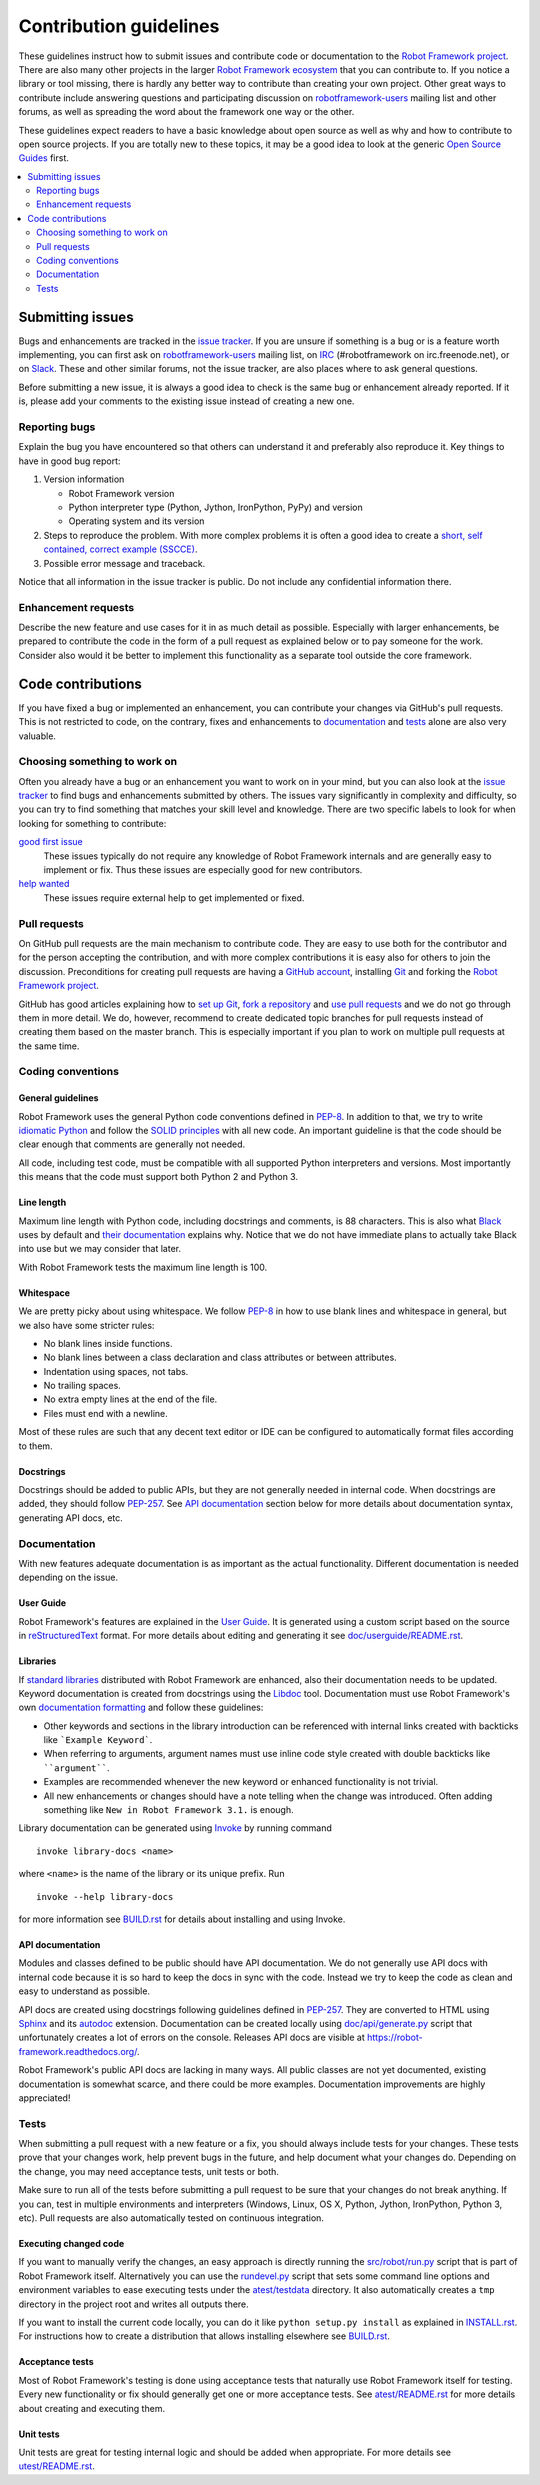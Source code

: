 Contribution guidelines
=======================

These guidelines instruct how to submit issues and contribute code or
documentation to the `Robot Framework project
<https://github.com/robotframework/robotframework>`_.
There are also many other projects in the larger `Robot Framework ecosystem
<http://robotframework.org>`_ that you can contribute to. If you notice
a library or tool missing, there is hardly any better way to contribute
than creating your own project. Other great ways to contribute include
answering questions and participating discussion on `robotframework-users
<https://groups.google.com/forum/#!forum/robotframework-users>`_ mailing list
and other forums, as well as spreading the word about the framework one way or
the other.

These guidelines expect readers to have a basic knowledge about open source
as well as why and how to contribute to open source projects. If you are
totally new to these topics, it may be a good idea to look at the generic
`Open Source Guides <https://opensource.guide/>`_ first.

.. contents::
   :depth: 2
   :local:

Submitting issues
-----------------

Bugs and enhancements are tracked in the `issue tracker
<https://github.com/robotframework/robotframework/issues>`_. If you are
unsure if something is a bug or is a feature worth implementing, you can
first ask on `robotframework-users`_ mailing list, on `IRC
<http://webchat.freenode.net/?channels=robotframework&prompt=1>`_
(#robotframework on irc.freenode.net), or on `Slack
<https://robotframework-slack-invite.herokuapp.com>`_. These and other similar
forums, not the issue tracker, are also places where to ask general questions.

Before submitting a new issue, it is always a good idea to check is the
same bug or enhancement already reported. If it is, please add your comments
to the existing issue instead of creating a new one.

Reporting bugs
~~~~~~~~~~~~~~

Explain the bug you have encountered so that others can understand it
and preferably also reproduce it. Key things to have in good bug report:

1. Version information

   - Robot Framework version
   - Python interpreter type (Python, Jython, IronPython, PyPy) and version
   - Operating system and its version

2. Steps to reproduce the problem. With more complex problems it is often
   a good idea to create a `short, self contained, correct example (SSCCE)
   <http://sscce.org>`_.

3. Possible error message and traceback.

Notice that all information in the issue tracker is public. Do not include
any confidential information there.

Enhancement requests
~~~~~~~~~~~~~~~~~~~~

Describe the new feature and use cases for it in as much detail as possible.
Especially with larger enhancements, be prepared to contribute the code
in the form of a pull request as explained below or to pay someone for the work.
Consider also would it be better to implement this functionality as a separate
tool outside the core framework.

Code contributions
------------------

If you have fixed a bug or implemented an enhancement, you can contribute
your changes via GitHub's pull requests. This is not restricted to code,
on the contrary, fixes and enhancements to documentation_ and tests_ alone
are also very valuable.

Choosing something to work on
~~~~~~~~~~~~~~~~~~~~~~~~~~~~~

Often you already have a bug or an enhancement you want to work on in your
mind, but you can also look at the `issue tracker`_ to find bugs and
enhancements submitted by others. The issues vary significantly in complexity
and difficulty, so you can try to find something that matches your skill level
and knowledge. There are two specific labels to look for when looking for
something to contribute:

`good first issue`__
   These issues typically do not require any knowledge of Robot Framework
   internals and are generally easy to implement or fix. Thus these issues
   are especially good for new contributors.

`help wanted`__
   These issues require external help to get implemented or fixed.

__ https://github.com/robotframework/robotframework/issues?q=is%3Aopen+is%3Aissue+label%3A%22good+first+issue%22
__ https://github.com/robotframework/robotframework/issues?q=is%3Aopen+is%3Aissue+label%3A%22help+wanted%22

Pull requests
~~~~~~~~~~~~~

On GitHub pull requests are the main mechanism to contribute code. They
are easy to use both for the contributor and for the person accepting
the contribution, and with more complex contributions it is easy also
for others to join the discussion. Preconditions for creating pull
requests are having a `GitHub account <https://github.com/>`_,
installing `Git <https://git-scm.com>`_ and forking the
`Robot Framework project`_.

GitHub has good articles explaining how to
`set up Git <https://help.github.com/articles/set-up-git/>`_,
`fork a repository <https://help.github.com/articles/fork-a-repo/>`_ and
`use pull requests <https://help.github.com/articles/using-pull-requests>`_
and we do not go through them in more detail. We do, however, recommend to
create dedicated topic branches for pull requests instead of creating
them based on the master branch. This is especially important if you plan to
work on multiple pull requests at the same time.

Coding conventions
~~~~~~~~~~~~~~~~~~

General guidelines
''''''''''''''''''

Robot Framework uses the general Python code conventions defined in `PEP-8
<https://www.python.org/dev/peps/pep-0008/>`_. In addition to that, we try
to write `idiomatic Python
<http://python.net/~goodger/projects/pycon/2007/idiomatic/handout.html>`_
and follow the `SOLID principles
<https://en.wikipedia.org/wiki/SOLID_(object-oriented_design)>`_ with all
new code. An important guideline is that the code should be clear enough that
comments are generally not needed.

All code, including test code, must be compatible with all supported Python
interpreters and versions. Most importantly this means that the code must
support both Python 2 and Python 3.

Line length
'''''''''''

Maximum line length with Python code, including docstrings and comments, is 88
characters. This is also what `Black <https://pypi.org/project/black/>`__ uses
by default and `their documentation
<https://black.readthedocs.io/en/stable/the_black_code_style.html#line-length>`__
explains why. Notice that we do not have immediate plans to actually take Black
into use but we may consider that later.

With Robot Framework tests the maximum line length is 100.

Whitespace
''''''''''

We are pretty picky about using whitespace. We follow `PEP-8`_ in how to use
blank lines and whitespace in general, but we also have some stricter rules:

- No blank lines inside functions.
- No blank lines between a class declaration and class attributes or between
  attributes.
- Indentation using spaces, not tabs.
- No trailing spaces.
- No extra empty lines at the end of the file.
- Files must end with a newline.

Most of these rules are such that any decent text editor or IDE can be
configured to automatically format files according to them.

Docstrings
''''''''''

Docstrings should be added to public APIs, but they are not generally needed in
internal code. When docstrings are added, they should follow `PEP-257
<https://www.python.org/dev/peps/pep-0257/>`_. See `API documentation`_
section below for more details about documentation syntax, generating
API docs, etc.

Documentation
~~~~~~~~~~~~~

With new features adequate documentation is as important as the actual
functionality. Different documentation is needed depending on the issue.

User Guide
''''''''''

Robot Framework's features are explained in the `User Guide
<http://robotframework.org/robotframework/#user-guide>`_. It is generated
using a custom script based on the source in `reStructuredText
<http://docutils.sourceforge.net/rst.html>`_ format. For more details about
editing and generating it see `<doc/userguide/README.rst>`_.

Libraries
'''''''''

If `standard libraries
<http://robotframework.org/robotframework/#standard-libraries>`_ distributed
with Robot Framework are enhanced, also their documentation needs to
be updated. Keyword documentation is created from docstrings using the `Libdoc
<http://robotframework.org/robotframework/latest/RobotFrameworkUserGuide.html#libdoc>`_
tool. Documentation must use Robot Framework's own `documentation formatting
<http://robotframework.org/robotframework/latest/RobotFrameworkUserGuide.html#documentation-formatting>`_
and follow these guidelines:

- Other keywords and sections in the library introduction can be referenced
  with internal links created with backticks like ```Example Keyword```.

- When referring to arguments, argument names must use inline code style
  created with double backticks like ````argument````.

- Examples are recommended whenever the new keyword or enhanced functionality is
  not trivial.

- All new enhancements or changes should have a note telling when the change
  was introduced. Often adding something like ``New in Robot Framework 3.1.``
  is enough.

Library documentation can be generated using `Invoke <http://pyinvoke.org>`_
by running command

::

    invoke library-docs <name>

where ``<name>`` is the name of the library or its unique prefix. Run

::

    invoke --help library-docs

for more information see `<BUILD.rst>`_ for details about installing and
using Invoke.

API documentation
'''''''''''''''''

Modules and classes defined to be public should have API documentation.
We do not generally use API docs with internal code because it is so hard
to keep the docs in sync with the code. Instead we try to keep the code
as clean and easy to understand as possible.

API docs are created using docstrings following guidelines defined in
`PEP-257`_. They are converted to HTML using `Sphinx <http://sphinx-doc.org/>`_
and its `autodoc <http://sphinx-doc.org/ext/autodoc.html>`_ extension.
Documentation can be created locally using `<doc/api/generate.py>`_ script
that unfortunately creates a lot of errors on the console. Releases API docs
are visible at https://robot-framework.readthedocs.org/.

Robot Framework's public API docs are lacking in many ways. All public
classes are not yet documented, existing documentation is somewhat scarce,
and there could be more examples. Documentation improvements are highly
appreciated!

Tests
~~~~~

When submitting a pull request with a new feature or a fix, you should
always include tests for your changes. These tests prove that your changes
work, help prevent bugs in the future, and help document what your changes
do. Depending on the change, you may need acceptance tests, unit tests
or both.

Make sure to run all of the tests before submitting a pull request to be sure
that your changes do not break anything. If you can, test in multiple
environments and interpreters (Windows, Linux, OS X, Python, Jython,
IronPython, Python 3, etc). Pull requests are also automatically tested on
continuous integration.

Executing changed code
''''''''''''''''''''''

If you want to manually verify the changes, an easy approach is directly
running the `<src/robot/run.py>`_ script that is part of Robot Framework
itself. Alternatively you can use the `<rundevel.py>`_ script that sets
some command line options and environment variables to ease executing tests
under the `<atest/testdata>`_ directory. It also automatically creates a
``tmp`` directory in the project root and writes all outputs there.

If you want to install the current code locally, you can do it like
``python setup.py install`` as explained in `<INSTALL.rst>`_. For
instructions how to create a distribution that allows installing elsewhere
see `<BUILD.rst>`_.

Acceptance tests
''''''''''''''''

Most of Robot Framework's testing is done using acceptance tests that
naturally use Robot Framework itself for testing. Every new functionality
or fix should generally get one or more acceptance tests. See
`<atest/README.rst>`_ for more details about creating and executing them.

Unit tests
''''''''''

Unit tests are great for testing internal logic and should be added when
appropriate. For more details see `<utest/README.rst>`_.
